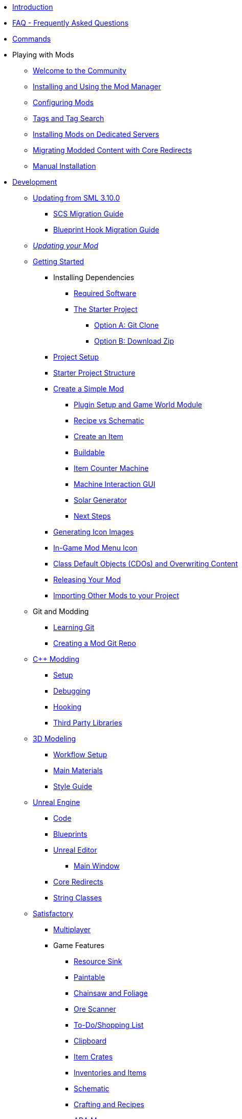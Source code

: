 * xref:index.adoc[Introduction]
* xref:faq.adoc[FAQ - Frequently Asked Questions]
* xref:SMLChatCommands.adoc[Commands]

* Playing with Mods
    ** xref:ForUsers/Welcome.adoc[Welcome to the Community]
    ** xref:ForUsers/SatisfactoryModManager.adoc[Installing and Using the Mod Manager]
    ** xref:ForUsers/ConfiguringMods.adoc[Configuring Mods]
    ** xref:ForUsers/Tags.adoc[Tags and Tag Search]
    ** xref:ForUsers/DedicatedServerSetup.adoc[Installing Mods on Dedicated Servers]
    ** xref:ForUsers/CoreRedirectMigration.adoc[Migrating Modded Content with Core Redirects]
    ** xref:ManualInstallDirections.adoc[Manual Installation]

* xref:Development/index.adoc[Development]

    ** xref:Development/UpdatingFromSml310.adoc[Updating from SML 3.10.0]
        *** xref:Development/Migration/ScsMigrationGuide.adoc[SCS Migration Guide]
        *** xref:Development/Migration/BpHookMigrationGuide.adoc[Blueprint Hook Migration Guide]
    ** xref:Development/UpdatingToNewVersions.adoc[_Updating your Mod_]
    ** xref:Development/BeginnersGuide/index.adoc[Getting Started]
        *** Installing Dependencies
            **** xref:Development/BeginnersGuide/dependencies.adoc[Required Software]
            **** xref:Development/BeginnersGuide/StarterProject/ObtainStarterProject.adoc[The Starter Project]
                ***** xref:Development/BeginnersGuide/StarterProject/StarterProjectViaClone.adoc[Option A: Git Clone]
                ***** xref:Development/BeginnersGuide/StarterProject/StarterProjectViaZip.adoc[Option B: Download Zip]
        *** xref:Development/BeginnersGuide/project_setup.adoc[Project Setup]
        *** xref:Development/BeginnersGuide/StarterProjectStructure.adoc[Starter Project Structure]
        *** xref:Development/BeginnersGuide/SimpleMod/index.adoc[Create a Simple Mod]
            **** xref:Development/BeginnersGuide/SimpleMod/gameworldmodule.adoc[Plugin Setup and Game World Module]
            **** xref:Development/BeginnersGuide/SimpleMod/recipe.adoc[Recipe vs Schematic]
            **** xref:Development/BeginnersGuide/SimpleMod/item.adoc[Create an Item]
            **** xref:Development/BeginnersGuide/SimpleMod/buildable.adoc[Buildable]
            **** xref:Development/BeginnersGuide/SimpleMod/machines/SimpleMachine.adoc[Item Counter Machine]
            **** xref:Development/BeginnersGuide/SimpleMod/machines/SimpleInteraction.adoc[Machine Interaction GUI]
            **** xref:Development/BeginnersGuide/SimpleMod/machines/SolarPanel.adoc[Solar Generator]
            **** xref:Development/BeginnersGuide/SimpleMod/NextSteps.adoc[Next Steps]
        *** xref:Development/BeginnersGuide/generating_icons.adoc[Generating Icon Images]
        *** xref:Development/BeginnersGuide/Adding_Ingame_Mod_Icon.adoc[In-Game Mod Menu Icon]
        *** xref:Development/BeginnersGuide/overwriting.adoc[Class Default Objects (CDOs) and Overwriting Content]
        *** xref:Development/BeginnersGuide/ReleaseMod.adoc[Releasing Your Mod]
        *** xref:Development/BeginnersGuide/ImportingAnotherMod.adoc[Importing Other Mods to your Project]
    ** Git and Modding
        *** xref:Development/BeginnersGuide/LearnGit.adoc[Learning Git]
        *** xref:Development/BeginnersGuide/CreateGitRepo.adoc[Creating a Mod Git Repo]
    ** xref:Development/Cpp/index.adoc[C++ Modding]
        *** xref:Development/Cpp/setup.adoc[Setup]
        *** xref:Development/Cpp/debugging.adoc[Debugging]
        *** xref:Development/Cpp/hooking.adoc[Hooking]
// TODO *** xref:Development/Cpp/GettingBpData.adoc[Working with Assets and Blueprint-Defined Data from {cpp}]
        *** xref:Development/Cpp/thirdparty.adoc[Third Party Libraries]
    ** xref:Development/Modeling/index.adoc[3D Modeling]
        *** xref:Development/Modeling/setup.adoc[Workflow Setup]
        *** xref:Development/Modeling/MainMaterials.adoc[Main Materials]
        *** xref:Development/Modeling/style.adoc[Style Guide]
    ** xref:Development/UnrealEngine/index.adoc[Unreal Engine]
        *** xref:Development/UnrealEngine/Code.adoc[Code]
        *** xref:Development/UnrealEngine/BluePrints.adoc[Blueprints]
        *** xref:Development/UnrealEngine/Editor/index.adoc[Unreal Editor]
            **** xref:Development/UnrealEngine/Editor/MainWindow.adoc[Main Window]
        *** xref:Development/UnrealEngine/CoreRedirect.adoc[Core Redirects]
        *** xref:Development/UnrealEngine/StringClasses.adoc[String Classes]
    ** xref:Development/Satisfactory/index.adoc[Satisfactory]
        *** xref:Development/Satisfactory/Multiplayer.adoc[Multiplayer]
        *** Game Features
            **** xref:Development/Satisfactory/ResourceSink.adoc[Resource Sink]
            **** xref:Development/Satisfactory/Paintable.adoc[Paintable]
            **** xref:Development/Satisfactory/Chainsawable.adoc[Chainsaw and Foliage]
            **** xref:Development/Satisfactory/OreScanner.adoc[Ore Scanner]
            **** xref:Development/Satisfactory/ShoppingList.adoc[To-Do/Shopping List]
            **** xref:Development/Satisfactory/Clipboard.adoc[Clipboard]
            **** xref:Development/Satisfactory/ItemCrate.adoc[Item Crates]
            **** xref:Development/Satisfactory/Inventory.adoc[Inventories and Items]
            **** xref:Development/Satisfactory/Schematic.adoc[Schematic]
            **** xref:Development/Satisfactory/Crafting.adoc[Crafting and Recipes]
            **** xref:Development/Satisfactory/AdaMessages.adoc[ADA Messages]
            **** xref:Development/Satisfactory/CheatBoard.adoc[Cheat Board]
        *** Game Systems
            **** xref:Development/Satisfactory/Audio.adoc[Audio]
            **** xref:Development/Satisfactory/PowerNetwork.adoc[Power Network]
            **** xref:Development/Satisfactory/BuildableHolograms.adoc[Buildable Holograms]
            **** xref:Development/Satisfactory/CustomLevels.adoc[Custom Levels]
            **** xref:Development/Satisfactory/EnhancedInputSystem.adoc[Enhanced Input System]
            **** xref:Development/Satisfactory/FactoryTick.adoc[Factory Tick]
            **** xref:Development/Satisfactory/FactoryConnectors.adoc[Factory-Connectors]
            **** xref:Development/Satisfactory/AbstractInstance.adoc[Abstract Instances]
            **** xref:Development/Satisfactory/ConditionalPropertyReplication.adoc[Conditional Property Replication]
            **** xref:Development/Satisfactory/Savegame.adoc[SaveGame]
            **** xref:Development/Satisfactory/IconLibrary.adoc[Icon Libraries]
            **** xref:Development/Satisfactory/DedicatedServerAPIDocs.adoc[Vanilla Dedicated Server API]
        *** xref:Development/Satisfactory/ModsWithoutSML.adoc[Modding Without SML]
        *** Legacy
            **** xref:Development/Satisfactory/ConveyorRendering.adoc[Conveyor Rendering (Outdated)]
    ** xref:Development/ModLoader/index.adoc[Mod Loader]
        *** xref:Development/ModLoader/ModModules.adoc[Mod Modules]
        *** xref:Development/ModLoader/Logging.adoc[Logging]
        *** xref:Development/ModLoader/AccessTransformers.adoc[Access Transformers]
        *** xref:Development/ModLoader/Subsystems.adoc[Mod Subsystems]
        *** xref:Development/ModLoader/Configuration.adoc[Configuration]
        *** xref:Development/ModLoader/SimpleConstructionScript.adoc[Simple Construction Script (SCS) Hooks]
        *** xref:Development/ModLoader/BlueprintHooks.adoc[Blueprint Hooks]
        *** xref:Development/ModLoader/WidgetBlueprintHooks.adoc[Widget Blueprint Hooks]
        *** xref:Development/ModLoader/BlueprintInterface.adoc[Blueprint Interface]
        *** xref:Development/ModLoader/SessionSettings.adoc[Session Settings]
        *** xref:Development/ModLoader/ChatCommands.adoc[Chat Commands]
        *** xref:Development/ModLoader/Registry.adoc[Registry]
        *** xref:Development/ModLoader/GameMapRegistry.adoc[Game Map Registry]
        *** xref:Development/ModLoader/ContentTagRegistry.adoc[Content Tag Registry]
        *** xref:Development/ModLoader/ExtendedAttributeProvider.adoc[Extended Attribute Provider]
        *** xref:SMLConfiguration.adoc[SML Configuration]
        *** Legacy
            **** xref:Development/UpdatingFromSml39.adoc[Updating from SML 3.9.0]
            **** xref:Development/UpdatingFromSml38.adoc[Updating from SML 3.8.0]
            **** xref:Development/UpdatingFromSml37.adoc[Updating from SML 3.7.0]
            **** xref:Development/UpdatingFromSml36.adoc[Updating from SML 3.6.1]
            **** xref:Development/UpdatingFromSml35.adoc[Updating from SML 3.5.1]
            **** xref:Development/UpdatingFromSml34.adoc[Updating from SML 3.4.1]
            ****  xref:Development/UpdatingFromSml2.adoc[Updating from SML 2.2.1]
    ** Editor Tools
        *** xref:Development/EditorTools/SMLEditor/SMLEditor.adoc[SML Editor Utilities]
            **** xref:Development/EditorTools/SMLEditor/ResearchTreeEditor.adoc[Research Tree Editor]
        *** xref:Development/EditorTools/SMLFeatureTests/SMLFeatureTests.adoc[SML Feature Tests]
    ** xref:Development/Localization.adoc[Localizing Mods] // TODO hide me once Translating section is ready
    ** xref:Development/ReuseGameFiles.adoc[Reusing Base Game Files]
    ** xref:Development/ExtractGameFiles.adoc[Extracting Game Files]
    ** xref:Development/TestingResources.adoc[Testing/Multiplayer Testing]
    ** xref:Development/OpenSourceExamples.adoc[Learning from Open Source Mods]
    ** xref:UploadToSMR.adoc[Uploading your Mod to SMR]

* xref:CommunityResources/index.adoc[Community Resources]
    ** xref:CommunityResources/AcronymVault.adoc[Acronym Vault]
    ** xref:CommunityResources/AssetToolkit.adoc[Asset Toolkit]
    ** xref:CommunityResources/ModelingTools.adoc[Modeling Tools]
    ** xref:CommunityResources/SFUIKIT.adoc[UI Kit]
    ** xref:CommunityResources/IconGenerator.adoc[Icon Generator]
    ** xref:CommunityResources/incredibuild.adoc[Incredibuild]
    ** xref:CommunityResources/TrainSignalGuide.adoc[Train Signaling Guide]

// TODO un-hide once translating section is ready
// * Translating Mods
//     ** xref:Translation/GetStartedTranslating.adoc[Get Started Translating]
//     ** xref:Translation/UsingTolgee.adoc[Using Tolgee]
//     ** For Mod Developers
//         *** xref:Translation/Developers/RequestTolgeeProject.adoc[Using Tolgee]
//         *** xref:Development/Localization.adoc[Localizing Mods]

* Community Mod Lists
    ** xref:CommunityModLists/QOL.adoc[Quality of Life Mods]
